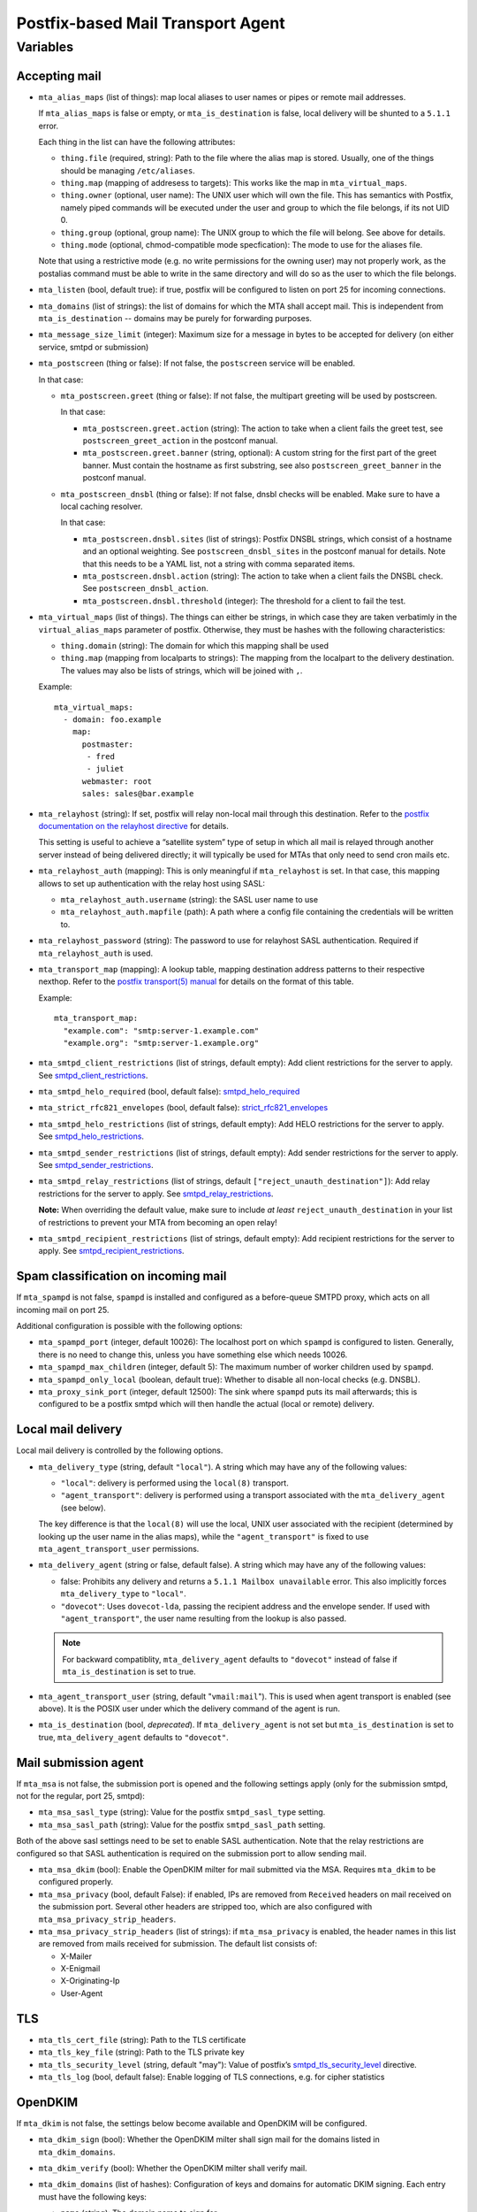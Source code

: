Postfix-based Mail Transport Agent
##################################

Variables
=========

Accepting mail
--------------

* ``mta_alias_maps`` (list of things): map local aliases to user names or pipes
  or remote mail addresses.

  If ``mta_alias_maps`` is false or empty, or ``mta_is_destination`` is false,
  local delivery will be shunted to a ``5.1.1`` error.

  Each thing in the list can have the following attributes:

  * ``thing.file`` (required, string): Path to the file where the alias map is
    stored. Usually, one of the things should be managing ``/etc/aliases``.
  * ``thing.map`` (mapping of addresess to targets): This works like the map in
    ``mta_virtual_maps``.
  * ``thing.owner`` (optional, user name): The UNIX user which will own the
    file. This has semantics with Postfix, namely piped commands will be
    executed under the user and group to which the file belongs, if its not
    UID 0.
  * ``thing.group`` (optional, group name): The UNIX group to which the file
    will belong. See above for details.
  * ``thing.mode`` (optional, chmod-compatible mode specfication): The mode to
    use for the aliases file.

  Note that using a restrictive mode (e.g. no write permissions for the owning
  user) may not properly work, as the postalias command must be able to write
  in the same directory and will do so as the user to which the file belongs.

* ``mta_listen`` (bool, default true): if true, postfix will be configured to
  listen on port 25 for incoming connections.

* ``mta_domains`` (list of strings): the list of domains for which the MTA shall
  accept mail. This is independent from ``mta_is_destination`` -- domains may be
  purely for forwarding purposes.

* ``mta_message_size_limit`` (integer): Maximum size for a message in bytes to
  be accepted for delivery (on either service, smtpd or submission)

* ``mta_postscreen`` (thing or false): If not false, the ``postscreen`` service
  will be enabled.

  In that case:

  * ``mta_postscreen.greet`` (thing or false): If not false, the multipart
    greeting will be used by postscreen.

    In that case:

    * ``mta_postscreen.greet.action`` (string): The action to take when a client
      fails the greet test, see ``postscreen_greet_action`` in the postconf
      manual.
    * ``mta_postscreen.greet.banner`` (string, optional): A custom string for
      the first part of the greet banner. Must contain the hostname as first
      substring, see also ``postscreen_greet_banner`` in the postconf manual.

  * ``mta_postscreen_dnsbl`` (thing or false): If not false, dnsbl checks will
    be enabled. Make sure to have a local caching resolver.

    In that case:

    * ``mta_postscreen.dnsbl.sites`` (list of strings): Postfix DNSBL strings,
      which consist of a hostname and an optional weighting. See
      ``postscreen_dnsbl_sites`` in the postconf manual for details. Note that
      this needs to be a YAML list, not a string with comma separated items.
    * ``mta_postscreen.dnsbl.action`` (string): The action to take when a client
      fails the DNSBL check. See ``postscreen_dnsbl_action``.
    * ``mta_postscreen.dnsbl.threshold`` (integer): The threshold for a client
      to fail the test.

* ``mta_virtual_maps`` (list of things). The things can either be strings, in
  which case they are taken verbatimly in the ``virtual_alias_maps`` parameter
  of postfix. Otherwise, they must be hashes with the following characteristics:

  * ``thing.domain`` (string): The domain for which this mapping shall be used
  * ``thing.map`` (mapping from localparts to strings): The mapping from the
    localpart to the delivery destination. The values may also be lists of
    strings, which will be joined with ``,``.

  Example::

    mta_virtual_maps:
      - domain: foo.example
        map:
          postmaster:
           - fred
           - juliet
          webmaster: root
          sales: sales@bar.example

* ``mta_relayhost`` (string):  If set, postfix will relay non-local mail through
  this destination.  Refer to the `postfix documentation on the relayhost
  directive`__ for details.

  __ http://www.postfix.org/postconf.5.html#relayhost

  This setting is useful to achieve a “satellite system” type of setup in which
  all mail is relayed through another server instead of being delivered
  directly; it will typically be used for MTAs that only need to send cron mails
  etc.

* ``mta_relayhost_auth`` (mapping): This is only meaningful if
  ``mta_relayhost`` is set. In that case, this mapping allows to set up
  authentication with the relay host using SASL:

  * ``mta_relayhost_auth.username`` (string): the SASL user name to use
  * ``mta_relayhost_auth.mapfile`` (path): A path where a config file
    containing the credentials will be written to.

* ``mta_relayhost_password`` (string): The password to use for relayhost SASL
  authentication. Required if ``mta_relayhost_auth`` is used.

* ``mta_transport_map`` (mapping):  A lookup table, mapping destination
  address patterns to their respective nexthop.  Refer to the `postfix
  transport(5) manual`__ for details on the format of this table.

  __ http://www.postfix.org/transport.5.html

  Example::

    mta_transport_map:
      "example.com": "smtp:server-1.example.com"
      "example.org": "smtp:server-1.example.org"

* ``mta_smtpd_client_restrictions`` (list of strings, default empty):
  Add client restrictions for the server to apply.  See
  `smtpd_client_restrictions`__.

  __ http://www.postfix.org/postconf.5.html#smtpd_client_restrictions

* ``mta_smtpd_helo_required`` (bool, default false):  `smtpd_helo_required`__

  __ http://www.postfix.org/postconf.5.html#smtpd_helo_required

* ``mta_strict_rfc821_envelopes`` (bool, default false): `strict_rfc821_envelopes`__

  __ http://www.postfix.org/postconf.5.html#strict_rfc821_envelopes

* ``mta_smtpd_helo_restrictions`` (list of strings, default empty): Add
  HELO restrictions for the server to apply.  See `smtpd_helo_restrictions`__.

  __ http://www.postfix.org/postconf.5.html#smtpd_helo_restrictions

* ``mta_smtpd_sender_restrictions`` (list of strings, default empty): Add
  sender restrictions for the server to apply.  See `smtpd_sender_restrictions`__.

  __ http://www.postfix.org/postconf.5.html#smtpd_sender_restrictions

* ``mta_smtpd_relay_restrictions`` (list of strings, default
  ``["reject_unauth_destination"]``): Add relay restrictions for the server
  to apply.  See `smtpd_relay_restrictions`__.

  **Note:**  When overriding the default value, make sure to include *at least*
  ``reject_unauth_destination`` in your list of restrictions to prevent your MTA
  from becoming an open relay!

  __ http://www.postfix.org/postconf.5.html#smtpd_relay_restrictions

* ``mta_smtpd_recipient_restrictions`` (list of strings, default empty): Add
  recipient restrictions for the server to apply.  See
  `smtpd_recipient_restrictions`__.

  __ http://www.postfix.org/postconf.5.html#smtpd_recipient_restrictions


Spam classification on incoming mail
------------------------------------

If ``mta_spampd`` is not false, ``spampd`` is installed and configured as a
before-queue SMTPD proxy, which acts on all incoming mail on port 25.

Additional configuration is possible with the following options:

* ``mta_spampd_port`` (integer, default 10026): The localhost port on which
  ``spampd`` is configured to listen. Generally, there is no need to change
  this, unless you have something else which needs 10026.

* ``mta_spampd_max_children`` (integer, default 5): The maximum number of
  worker children used by ``spampd``.

* ``mta_spampd_only_local`` (boolean, default true): Whether to disable all
  non-local checks (e.g. DNSBL).

* ``mta_proxy_sink_port`` (integer, default 12500): The sink where ``spampd``
  puts its mail afterwards; this is configured to be a postfix smtpd which will
  then handle the actual (local or remote) delivery.


Local mail delivery
-------------------

Local mail delivery is controlled by the following options.

* ``mta_delivery_type`` (string, default ``"local"``). A string which may have
  any of the following values:

  * ``"local"``: delivery is performed using the ``local(8)``
    transport.
  * ``"agent_transport"``: delivery is performed using a transport associated
    with the ``mta_delivery_agent`` (see below).

  The key difference is that the ``local(8)`` will use the local, UNIX user
  associated with the recipient (determined by looking up the user name in the
  alias maps), while the ``"agent_transport"`` is fixed to use
  ``mta_agent_transport_user`` permissions.

* ``mta_delivery_agent`` (string or false, default false). A string which may
  have any of the following values:

  * false: Prohibits any delivery and returns a ``5.1.1 Mailbox
    unavailable`` error. This also implicitly forces ``mta_delivery_type`` to
    ``"local"``.

  * ``"dovecot"``: Uses ``dovecot-lda``, passing the recipient address and the
    envelope sender. If used with ``"agent_transport"``, the user name
    resulting from the lookup is also passed.

  .. note::

     For backward compatiblity, ``mta_delivery_agent`` defaults to
     ``"dovecot"`` instead of false if ``mta_is_destination`` is set to true.

* ``mta_agent_transport_user`` (string, default "``vmail:mail``"). This is used
  when agent transport is enabled (see above). It is the POSIX user under which
  the delivery command of the agent is run.

* ``mta_is_destination`` (bool, *deprecated*). If ``mta_delivery_agent`` is not
  set but ``mta_is_destination`` is set to true, ``mta_delivery_agent``
  defaults to ``"dovecot"``.


Mail submission agent
---------------------

If ``mta_msa`` is not false, the submission port is opened and the following
settings apply (only for the submission smtpd, not for the regular, port 25,
smtpd):

* ``mta_msa_sasl_type`` (string): Value for the postfix ``smtpd_sasl_type``
  setting.

* ``mta_msa_sasl_path`` (string): Value for the postfix ``smtpd_sasl_path``
  setting.

Both of the above sasl settings need to be set to enable SASL
authentication. Note that the relay restrictions are configured so that SASL
authentication is required on the submission port to allow sending mail.

* ``mta_msa_dkim`` (bool): Enable the OpenDKIM milter for mail submitted via the
  MSA. Requires ``mta_dkim`` to be configured properly.

* ``mta_msa_privacy`` (bool, default False): if enabled, IPs are removed from
  ``Received`` headers on mail received on the submission port. Several other
  headers are stripped too, which are also configured with
  ``mta_msa_privacy_strip_headers``.

* ``mta_msa_privacy_strip_headers`` (list of strings): if ``mta_msa_privacy`` is
  enabled, the header names in this list are removed from mails received for
  submission. The default list consists of:

  - X-Mailer
  - X-Enigmail
  - X-Originating-Ip
  - User-Agent

TLS
---

* ``mta_tls_cert_file`` (string): Path to the TLS certificate
* ``mta_tls_key_file`` (string): Path to the TLS private key
* ``mta_tls_security_level`` (string, default "may"): Value of postfix’s
  `smtpd_tls_security_level`__ directive.

  __ http://www.postfix.org/postconf.5.html#smtpd_tls_security_level

* ``mta_tls_log`` (bool, default false): Enable logging of TLS connections,
  e.g. for cipher statistics

OpenDKIM
--------

If ``mta_dkim`` is not false, the settings below become available and OpenDKIM
will be configured.

* ``mta_dkim_sign`` (bool): Whether the OpenDKIM milter shall sign mail for the
  domains listed in ``mta_dkim_domains``.

* ``mta_dkim_verify`` (bool): Whether the OpenDKIM milter shall verify mail.

* ``mta_dkim_domains`` (list of hashes): Configuration of keys and domains for
  automatic DKIM signing. Each entry must have the following keys:

  * ``name`` (string): The domain name to sign for
  * ``key`` (string): Name part of the key.

  This produces key entries like:

  ``{{ key }}._domainkey.{{ name }}`` and keys must be in
  ``/etc/opendkim/keys/{{ name }}/{{ key }}.private``.

Safety nets and misc
--------------------

* ``mta_soft_bounce`` (bool, default false): if true, ``soft_bounce`` is
  enabled. In that case, postfix will return temporary error codes instead of
  permanent if local delivery fails due to unknown users.

* ``mta_delay_warning`` (string, optional): If set, this is the value of the
  ``delay_warning_time`` setting of postfix.

* ``mta_override_hostname`` (string, optional): If set, this is used as value
  for myhostname instead of the value of ``inventory_hostname``.

